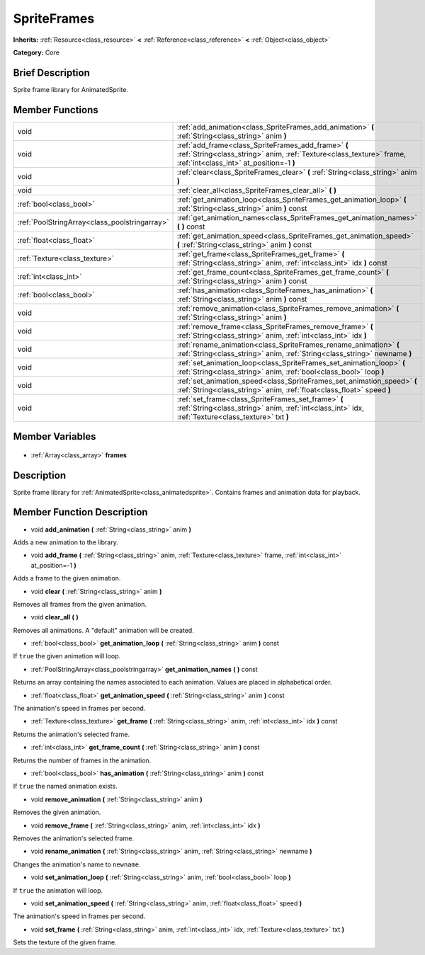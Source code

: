 .. Generated automatically by doc/tools/makerst.py in Godot's source tree.
.. DO NOT EDIT THIS FILE, but the SpriteFrames.xml source instead.
.. The source is found in doc/classes or modules/<name>/doc_classes.

.. _class_SpriteFrames:

SpriteFrames
============

**Inherits:** :ref:`Resource<class_resource>` **<** :ref:`Reference<class_reference>` **<** :ref:`Object<class_object>`

**Category:** Core

Brief Description
-----------------

Sprite frame library for AnimatedSprite.

Member Functions
----------------

+------------------------------------------------+------------------------------------------------------------------------------------------------------------------------------------------------------------------------+
| void                                           | :ref:`add_animation<class_SpriteFrames_add_animation>` **(** :ref:`String<class_string>` anim **)**                                                                    |
+------------------------------------------------+------------------------------------------------------------------------------------------------------------------------------------------------------------------------+
| void                                           | :ref:`add_frame<class_SpriteFrames_add_frame>` **(** :ref:`String<class_string>` anim, :ref:`Texture<class_texture>` frame, :ref:`int<class_int>` at_position=-1 **)** |
+------------------------------------------------+------------------------------------------------------------------------------------------------------------------------------------------------------------------------+
| void                                           | :ref:`clear<class_SpriteFrames_clear>` **(** :ref:`String<class_string>` anim **)**                                                                                    |
+------------------------------------------------+------------------------------------------------------------------------------------------------------------------------------------------------------------------------+
| void                                           | :ref:`clear_all<class_SpriteFrames_clear_all>` **(** **)**                                                                                                             |
+------------------------------------------------+------------------------------------------------------------------------------------------------------------------------------------------------------------------------+
| :ref:`bool<class_bool>`                        | :ref:`get_animation_loop<class_SpriteFrames_get_animation_loop>` **(** :ref:`String<class_string>` anim **)** const                                                    |
+------------------------------------------------+------------------------------------------------------------------------------------------------------------------------------------------------------------------------+
| :ref:`PoolStringArray<class_poolstringarray>`  | :ref:`get_animation_names<class_SpriteFrames_get_animation_names>` **(** **)** const                                                                                   |
+------------------------------------------------+------------------------------------------------------------------------------------------------------------------------------------------------------------------------+
| :ref:`float<class_float>`                      | :ref:`get_animation_speed<class_SpriteFrames_get_animation_speed>` **(** :ref:`String<class_string>` anim **)** const                                                  |
+------------------------------------------------+------------------------------------------------------------------------------------------------------------------------------------------------------------------------+
| :ref:`Texture<class_texture>`                  | :ref:`get_frame<class_SpriteFrames_get_frame>` **(** :ref:`String<class_string>` anim, :ref:`int<class_int>` idx **)** const                                           |
+------------------------------------------------+------------------------------------------------------------------------------------------------------------------------------------------------------------------------+
| :ref:`int<class_int>`                          | :ref:`get_frame_count<class_SpriteFrames_get_frame_count>` **(** :ref:`String<class_string>` anim **)** const                                                          |
+------------------------------------------------+------------------------------------------------------------------------------------------------------------------------------------------------------------------------+
| :ref:`bool<class_bool>`                        | :ref:`has_animation<class_SpriteFrames_has_animation>` **(** :ref:`String<class_string>` anim **)** const                                                              |
+------------------------------------------------+------------------------------------------------------------------------------------------------------------------------------------------------------------------------+
| void                                           | :ref:`remove_animation<class_SpriteFrames_remove_animation>` **(** :ref:`String<class_string>` anim **)**                                                              |
+------------------------------------------------+------------------------------------------------------------------------------------------------------------------------------------------------------------------------+
| void                                           | :ref:`remove_frame<class_SpriteFrames_remove_frame>` **(** :ref:`String<class_string>` anim, :ref:`int<class_int>` idx **)**                                           |
+------------------------------------------------+------------------------------------------------------------------------------------------------------------------------------------------------------------------------+
| void                                           | :ref:`rename_animation<class_SpriteFrames_rename_animation>` **(** :ref:`String<class_string>` anim, :ref:`String<class_string>` newname **)**                         |
+------------------------------------------------+------------------------------------------------------------------------------------------------------------------------------------------------------------------------+
| void                                           | :ref:`set_animation_loop<class_SpriteFrames_set_animation_loop>` **(** :ref:`String<class_string>` anim, :ref:`bool<class_bool>` loop **)**                            |
+------------------------------------------------+------------------------------------------------------------------------------------------------------------------------------------------------------------------------+
| void                                           | :ref:`set_animation_speed<class_SpriteFrames_set_animation_speed>` **(** :ref:`String<class_string>` anim, :ref:`float<class_float>` speed **)**                       |
+------------------------------------------------+------------------------------------------------------------------------------------------------------------------------------------------------------------------------+
| void                                           | :ref:`set_frame<class_SpriteFrames_set_frame>` **(** :ref:`String<class_string>` anim, :ref:`int<class_int>` idx, :ref:`Texture<class_texture>` txt **)**              |
+------------------------------------------------+------------------------------------------------------------------------------------------------------------------------------------------------------------------------+

Member Variables
----------------

  .. _class_SpriteFrames_frames:

- :ref:`Array<class_array>` **frames**


Description
-----------

Sprite frame library for :ref:`AnimatedSprite<class_animatedsprite>`. Contains frames and animation data for playback.

Member Function Description
---------------------------

.. _class_SpriteFrames_add_animation:

- void **add_animation** **(** :ref:`String<class_string>` anim **)**

Adds a new animation to the library.

.. _class_SpriteFrames_add_frame:

- void **add_frame** **(** :ref:`String<class_string>` anim, :ref:`Texture<class_texture>` frame, :ref:`int<class_int>` at_position=-1 **)**

Adds a frame to the given animation.

.. _class_SpriteFrames_clear:

- void **clear** **(** :ref:`String<class_string>` anim **)**

Removes all frames from the given animation.

.. _class_SpriteFrames_clear_all:

- void **clear_all** **(** **)**

Removes all animations. A "default" animation will be created.

.. _class_SpriteFrames_get_animation_loop:

- :ref:`bool<class_bool>` **get_animation_loop** **(** :ref:`String<class_string>` anim **)** const

If ``true`` the given animation will loop.

.. _class_SpriteFrames_get_animation_names:

- :ref:`PoolStringArray<class_poolstringarray>` **get_animation_names** **(** **)** const

Returns an array containing the names associated to each animation. Values are placed in alphabetical order.

.. _class_SpriteFrames_get_animation_speed:

- :ref:`float<class_float>` **get_animation_speed** **(** :ref:`String<class_string>` anim **)** const

The animation's speed in frames per second.

.. _class_SpriteFrames_get_frame:

- :ref:`Texture<class_texture>` **get_frame** **(** :ref:`String<class_string>` anim, :ref:`int<class_int>` idx **)** const

Returns the animation's selected frame.

.. _class_SpriteFrames_get_frame_count:

- :ref:`int<class_int>` **get_frame_count** **(** :ref:`String<class_string>` anim **)** const

Returns the number of frames in the animation.

.. _class_SpriteFrames_has_animation:

- :ref:`bool<class_bool>` **has_animation** **(** :ref:`String<class_string>` anim **)** const

If ``true`` the named animation exists.

.. _class_SpriteFrames_remove_animation:

- void **remove_animation** **(** :ref:`String<class_string>` anim **)**

Removes the given animation.

.. _class_SpriteFrames_remove_frame:

- void **remove_frame** **(** :ref:`String<class_string>` anim, :ref:`int<class_int>` idx **)**

Removes the animation's selected frame.

.. _class_SpriteFrames_rename_animation:

- void **rename_animation** **(** :ref:`String<class_string>` anim, :ref:`String<class_string>` newname **)**

Changes the animation's name to ``newname``.

.. _class_SpriteFrames_set_animation_loop:

- void **set_animation_loop** **(** :ref:`String<class_string>` anim, :ref:`bool<class_bool>` loop **)**

If ``true`` the animation will loop.

.. _class_SpriteFrames_set_animation_speed:

- void **set_animation_speed** **(** :ref:`String<class_string>` anim, :ref:`float<class_float>` speed **)**

The animation's speed in frames per second.

.. _class_SpriteFrames_set_frame:

- void **set_frame** **(** :ref:`String<class_string>` anim, :ref:`int<class_int>` idx, :ref:`Texture<class_texture>` txt **)**

Sets the texture of the given frame.


